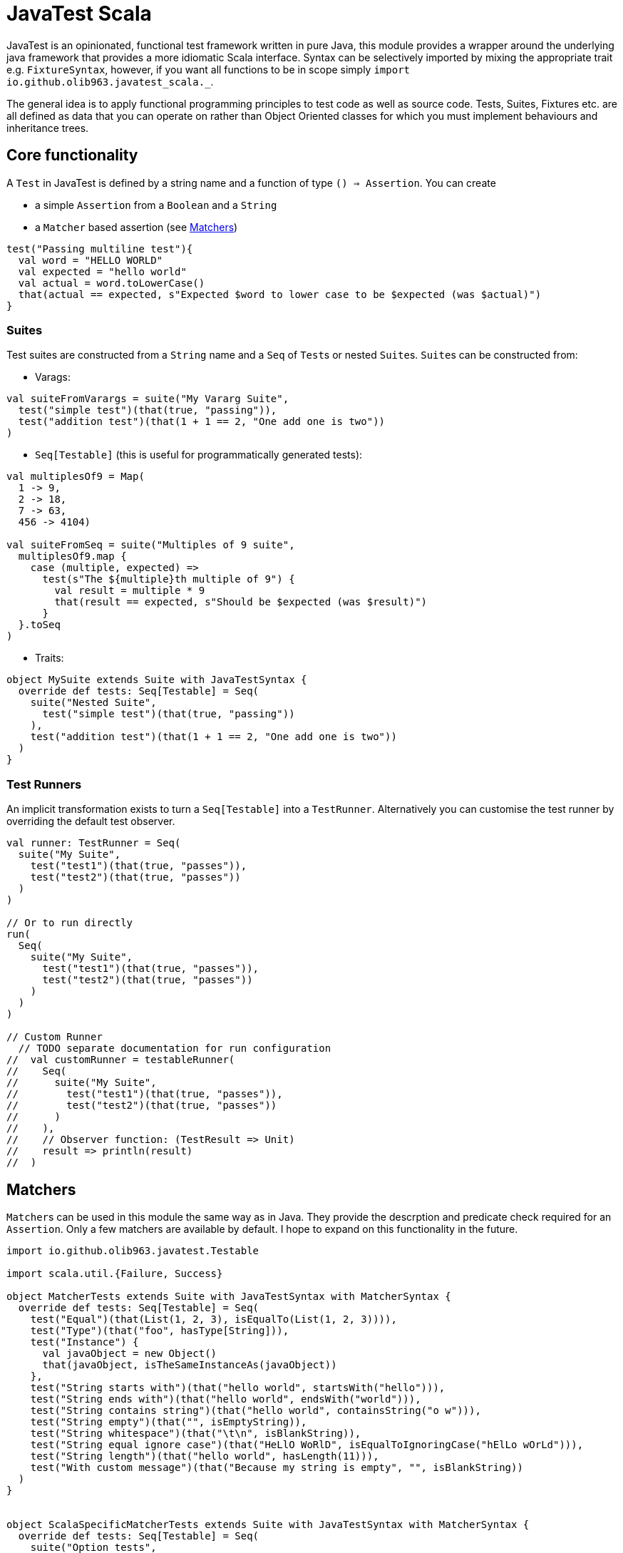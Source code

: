 = JavaTest Scala
:note-caption: :information_source:

JavaTest is an opinionated, functional test framework written in pure Java, this module provides a wrapper around the underlying
java framework that provides a more idiomatic Scala interface. Syntax can be selectively imported by mixing the appropriate
trait e.g. `FixtureSyntax`, however, if you want all functions to be in scope simply `import io.github.olib963.javatest_scala._`.

The general idea is to apply functional programming principles to test code as well as source code. Tests, Suites, Fixtures
etc. are all defined as data that you can operate on rather than Object Oriented classes for which you must implement behaviours
and inheritance trees.

== Core functionality

A `Test` in JavaTest is defined by a string name and a function of type `() => Assertion`. You can create

* a simple `Assertion` from a `Boolean` and a `String`
* a `Matcher` based assertion (see <<Matchers,Matchers>>)

[source, scala]
----
test("Passing multiline test"){
  val word = "HELLO WORLD"
  val expected = "hello world"
  val actual = word.toLowerCase()
  that(actual == expected, s"Expected $word to lower case to be $expected (was $actual)")
}
----

=== Suites

Test suites are constructed from a `String` name and a `Seq` of ``Test``s or nested ``Suite``s. ``Suite``s can be constructed from:

- Varags:

[source, scala]
----
val suiteFromVarargs = suite("My Vararg Suite",
  test("simple test")(that(true, "passing")),
  test("addition test")(that(1 + 1 == 2, "One add one is two"))
)
----

- `Seq[Testable]` (this is useful for programmatically generated tests):

[source, scala]
----
val multiplesOf9 = Map(
  1 -> 9,
  2 -> 18,
  7 -> 63,
  456 -> 4104)

val suiteFromSeq = suite("Multiples of 9 suite",
  multiplesOf9.map {
    case (multiple, expected) =>
      test(s"The ${multiple}th multiple of 9") {
        val result = multiple * 9
        that(result == expected, s"Should be $expected (was $result)")
      }
  }.toSeq
)
----

- Traits:

[source, scala]
----
object MySuite extends Suite with JavaTestSyntax {
  override def tests: Seq[Testable] = Seq(
    suite("Nested Suite",
      test("simple test")(that(true, "passing"))
    ),
    test("addition test")(that(1 + 1 == 2, "One add one is two"))
  )
}
----

=== Test Runners

An implicit transformation exists to turn a `Seq[Testable]` into a `TestRunner`. Alternatively you can customise the test
runner by overriding the default test observer.

[source, scala]
----
val runner: TestRunner = Seq(
  suite("My Suite",
    test("test1")(that(true, "passes")),
    test("test2")(that(true, "passes"))
  )
)

// Or to run directly
run(
  Seq(
    suite("My Suite",
      test("test1")(that(true, "passes")),
      test("test2")(that(true, "passes"))
    )
  )
)

// Custom Runner
  // TODO separate documentation for run configuration
//  val customRunner = testableRunner(
//    Seq(
//      suite("My Suite",
//        test("test1")(that(true, "passes")),
//        test("test2")(that(true, "passes"))
//      )
//    ),
//    // Observer function: (TestResult => Unit)
//    result => println(result)
//  )
----

== Matchers

``Matcher``s can be used in this module the same way as in Java. They provide the descrption and predicate check required for
an ``Assertion``. Only a few matchers are available by default. I hope to expand on this functionality in the future.

[source, scala]
----

import io.github.olib963.javatest.Testable

import scala.util.{Failure, Success}

object MatcherTests extends Suite with JavaTestSyntax with MatcherSyntax {
  override def tests: Seq[Testable] = Seq(
    test("Equal")(that(List(1, 2, 3), isEqualTo(List(1, 2, 3)))),
    test("Type")(that("foo", hasType[String])),
    test("Instance") {
      val javaObject = new Object()
      that(javaObject, isTheSameInstanceAs(javaObject))
    },
    test("String starts with")(that("hello world", startsWith("hello"))),
    test("String ends with")(that("hello world", endsWith("world"))),
    test("String contains string")(that("hello world", containsString("o w"))),
    test("String empty")(that("", isEmptyString)),
    test("String whitespace")(that("\t\n", isBlankString)),
    test("String equal ignore case")(that("HeLlO WoRlD", isEqualToIgnoringCase("hElLo wOrLd"))),
    test("String length")(that("hello world", hasLength(11))),
    test("With custom message")(that("Because my string is empty", "", isBlankString))
  )
}


object ScalaSpecificMatcherTests extends Suite with JavaTestSyntax with MatcherSyntax {
  override def tests: Seq[Testable] = Seq(
    suite("Option tests",
      suite("defined tests",
        // TODO it should not need the type hint. Probably some variance changes in the java API would fix it.
        test("isDefined")(that(Some(1), isDefined[Int])),
        test("isDefined (empty)")(that(None, not(isDefined)))
      ),
      suite("empty tests",
        test("isEmpty")(that(None, isEmptyOption)),
        test("isEmpty (not empty)")(that(Some(1), not(isEmptyOption[Int])))
      ),
      suite("contains tests",
        test("Contains")(that(Some(2), optionContains(2))),
        test("Contains (missing element)")(that(None, not(optionContains(4))))
      )
    ),
    suite("Collection tests",
      suite("empty tests",
        test("isEmpty")(that(Seq(), isEmpty)),
        test("isEmpty (not empty)")(that(Seq(1, 2, 3), not(isEmpty[Int])))
      ),
      suite("contains tests",
        test("contains")(that(Seq(1, 2, 3), contains(2))),
        test("contains (missing element)")(that(Seq(1, 2, 3), not(contains(4))))
      ),
      suite("hasSize tests",
        test("has size")(that(Seq(1, 2, 3), hasSize[Int](3))),
        test("has size (wrong size)")(that(Seq(1, 2, 3), not(hasSize[Int](4))))
      )
    ),
    suite("Try tests",
      suite("success tests",
        test("isSuccess")(that(Success(10), isSuccess[Int])),
        test("isSuccess (with failure)")(that(Failure(new Exception()), not(isSuccess)))
      ),
      suite("failure tests",
        test("isSuccess")(that(Failure(new Exception()), isFailure)),
        test("isSuccess (with success)")(that(Success(10), not(isFailure[Int])))
      )
    )
  )
}
----

== Eventual Consistency

You can provide an `Assertion` that won't hold straight away to the `eventually` function. It accepts an implicit
`EventuallyConfig` that contains:

* The number of attempts to make before the assertion fails
* The `Duration` to wait between each attempt
* An optional initial `Duration` to wait before the first attempt

[source, scala]
----
test("custom config") {
  import scala.concurrent.duration._
  implicit val config: EventuallyConfig = EventuallyConfig(attempts = 5, waitInterval = 500.millis)
  val atomicInt = new AtomicInteger(0)
  executorService.submit(() => {
    Thread.sleep(1000)
    atomicInt.getAndIncrement()
  })
  eventually(that(atomicInt.get(), isEqualTo(1)))
})
----

== Fixtures

You can create a `FixtureDefinition[A]` from a function `() => Try[A]` with optional tear down function `A => Try[Unit]`.
You can then use this definition to create a test runner that makes use of the fixture.

[source, scala]
----
val mySimpleFixture: FixtureDefinition[String] = fixture(Success("Hello"))

val runnerUsingSimpleFixture = fixtureRunner("sting fixture", mySimpleFixture)(word =>
  test("Simple fixture")(that(word, isEqualTo("Hello")))
)
----

You can curry common fixtures you want to create multiple instances of:

[source, scala]
----
val myComplexFixture: FixtureDefinition[FileReader] =
  destructibleFixture(Try(new FileReader("myTestFile.txt")))(r => Try(r.close()))

// You can reuse fixture runners then later apply the function to create your tests
val reusableFixture: (FileReader => TestRunner) => TestRunner =
  fixtureRunner("test file reader", myComplexFixture)

val runner1 = reusableFixture { fileReader =>
  test("Character reading")(
    that("First character read from file", fileReader.read().toChar, isEqualTo('H')))
}

val runner2 = reusableFixture { aDifferentReader =>
  test("Content reading"){
    val builder = new StringBuilder
    var c = aDifferentReader.read()
    while (c != -1) {
      builder.append(c.toChar)
      c = aDifferentReader.read()
    }
    that("Contents read from test file", builder.toString, isEqualTo("Hello, test!"))
  }
}
----

== Benchmarking

To benchmark a `Test` or a `TestRunner` call the `benchmark` function, this will add the time of the test/run to the logs.
All benchmark functions accepts an implicit `DurationFormat` function that accepts scala ``Duration``s and return a `String`.

You can also set a time limit on a `Test` by using the `failIfLongerThan` function.

[source, scala]
----
val passingAssertion = that(true, "always passes")

val customFormattedTest = {
  implicit val customFormatter: DurationFormat = d => s"${d.toMillis}ms"
  benchmark(test("Benchmarked Test")(passingAssertion))
}

val timedTest = failIfLongerThan(2.seconds)(
  test("Test with time limit") {
    Thread.sleep(1.second.toMillis)
    passingAssertion
  }
)
----

== Scalacheck

Scalacheck integration is still in its very early stages, but you are able to use the scalacheck module to create property tests.

[source, scala]
----
import io.github.olib963.javatest_scala._
import io.github.olib963.javatest_scala.scalacheck._
import org.scalacheck.Gen

object ScalacheckSuite extends Suite {

  override def tests: Seq[Testable] = Seq(
    test("Pending scalacheck test")(
      forAll { s: String => pending("Not yet written") }
    ),
    test("Sqrt")(forAll(Gen.posNum[Int]) { n =>
      val m = math.sqrt(n.toDouble)
      that(s"Square root of $n squared is $n", math.round(m * m), isEqualTo[Long](n))
    }),
    suite("List Properties",
      test("List tail")(forAll { (n: Int, l: List[Int]) =>
        that("Tail of a list with a prepended element is the original list", (n :: l).tail, isEqualTo(l))
      }),
      test("List reverse")(forAll { l: List[String] =>
        that(l.reverse.reverse, isEqualTo(l))
      }),
      test("List head")(forAll { l: List[Int] =>
        if (l.isEmpty) {
          that("Head of an empty list is empty", l.headOption, isEmptyOption[Int])
        } else {
          that("Head of non empty list is the first element", l.head, isEqualTo(l(0)))
        }
      })
    ),
  )
}
----

== SBT Integration

If you are using SBT you can add the following line to `plugins.sbt`. This will automatically run any ``object``s
in your test source directory that extends the `Suite` trait and any ``object``s that extend the `Runners` trait.

.plugins.sbt
[source, sbt]
----
addSbtPlugin("io.github.olib963" % "sbt-javatest" % javaTestVersion)
----

If instead you prefer to not use the SBT plugin and take over the execution of your tests yourself you can add the
library dependency:

.build.sbt
[source, sbt]
----
libraryDependencies += "io.github.olib963" %% "javatest-scala" % javaTestVersion % Test
----

You can then run your tests from any point in your code by invoking the `run` function on a `Seq[TestRunner]`. For example
this is how the test entrypoint is defined in the core project:

[source, scala]
----
package io.github.olib963.javatest_scala

import java.util.concurrent.Executors

import io.github.olib963.javatest.TestRunner
import io.github.olib963.javatest_scala.documentation._

import scala.util.Try

object MyTests {

  // The following line would be needed to inherit all syntax if we weren't already in that package
  // import io.github.olib963.javatest_scala._

  private val executorServiceFixture = destructibleFixture(Try(Executors.newFixedThreadPool(2)))(e => Try(e.shutdown()))

  def main(args: Array[String]): Unit = {
    val testRunner = fixtureRunner("executor", executorServiceFixture)(
      executor => Seq(SimpleTests, MatcherTests, ScalaSpecificMatcherTests, EventualTests(executor)))

    val results = run(benchmark(testRunner))

    if (!results.succeeded) {
      sys.error("Scala tests failed")
    }

    val documentationResults = run(
      Seq[TestRunner](
        FixtureDocumentation.runnerUsingSimpleFixture,
        FixtureDocumentation.runner1,
        FixtureDocumentation.runner2,
        BenchmarkDocumentation,
        SuiteDocs
      ) ++ MyRunners.Runners
    )

    if (!documentationResults.succeeded) {
      sys.error("Documentation tests failed")
    }
  }

}
----

=== Limitations of SBT Test Framework

- The command `sbt test` will run everything
- You can run `sbt testOnly` and `sbt testQuick` as normal for ``Suite``s, however for instances of `Runners` the `testOnly` filtering will
only apply to the `Runners` object not any tests generated from them.

For example, if your source code was:
[source, scala]
----
object MyRunners extends Runners {
  override def Runners: Seq[TestRunner] = {

    val simpleRunner: TestRunner =
      Seq(
        suite("Suite1", test("test")(pending())),
        suite("Suite2", test("test")(pending()))
      )

    Seq(
      simpleRunner
      // Other runner definitions ...
    )
  }
}
----

Running `sbt testOnly *MyRunners` would run both "Suite1" and "Suite2" but no other ``object``s in your test code.
You cannot currently filter this further to say `sbt testOnly *MyRunners.Suite1`.

The same applies for any failured ``Runners`` rerun by `sbt testQuick`